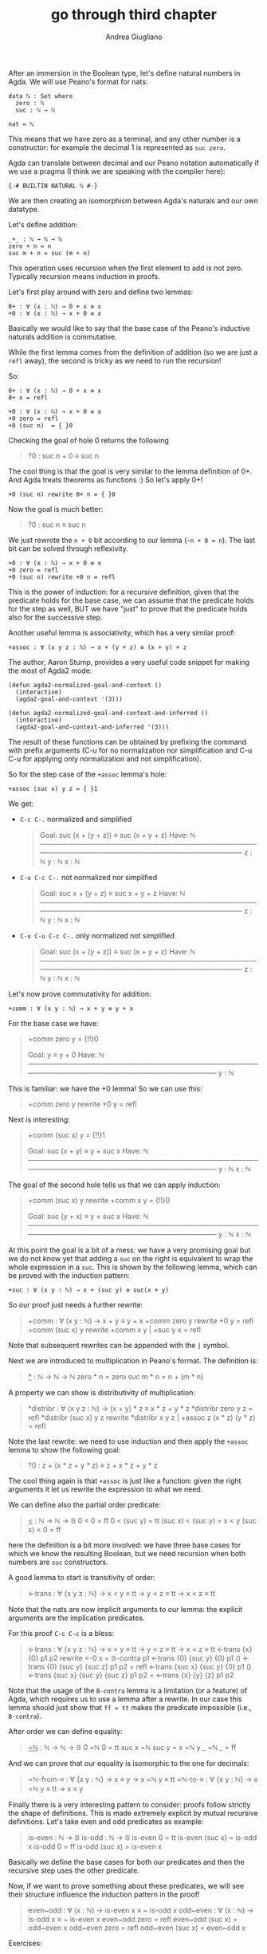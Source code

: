 # Created 2018-12-02 Sun 00:42
#+TITLE: go through third chapter
#+AUTHOR: Andrea Giugliano
After an immersion in the Boolean type, let's define natural numbers
in Agda. We will use Peano's format for nats:

#+BEGIN_SRC agda2
data ℕ : Set where
  zero : ℕ
  suc : ℕ → ℕ

nat = ℕ
#+END_SRC

This means that we have zero as a terminal, and any other number is a
constructor: for example the decimal 1 is represented as ~suc zero~.

Agda can translate between decimal and our Peano notation
automatically if we use a pragma (I think we are speaking with the
compiler here):

#+BEGIN_SRC agda2
{-# BUILTIN NATURAL ℕ #-}
#+END_SRC

We are then creating an isomorphism between Agda's naturals and our
own datatype.

Let's define addition:

#+BEGIN_SRC agda2
_+_ : ℕ → ℕ → ℕ
zero + n = n
suc m + n = suc (m + n) 
#+END_SRC

This operation uses recursion when the first element to add is not
zero. Typically recursion means induction in proofs.

Let's first play around with zero and define two lemmas:

#+BEGIN_SRC agda2
0+ : ∀ (x : ℕ) → 0 + x ≡ x
+0 : ∀ (x : ℕ) → x + 0 ≡ x
#+END_SRC

Basically we would like to say that the base case of the Peano's
inductive naturals addition is commutative.

While the first lemma comes from the definition of addition (so we are
just a ~refl~ away), the second is tricky as we need to run the
recursion!

So:

#+BEGIN_SRC agda2
0+ : ∀ (x : ℕ) → 0 + x ≡ x
0+ x = refl

+0 : ∀ (x : ℕ) → x + 0 ≡ x
+0 zero = refl
+0 (suc n)  = { }0
#+END_SRC

Checking the goal of hole 0 returns the following

#+BEGIN_QUOTE
?0 : suc n + 0 ≡ suc n
#+END_QUOTE

The cool thing is that the goal is very similar to the lemma
definition of 0+. And Agda treats theorems as functions :) So let's
apply 0+!

#+BEGIN_SRC agda2
+0 (suc n) rewrite 0+ n = { }0
#+END_SRC

Now the goal is much better:

#+BEGIN_QUOTE
?0 : suc n ≡ suc n
#+END_QUOTE

We just rewrote the ~n + 0~ bit according to our lemma (~~n + 0 = n~).
The last bit can be solved through reflexivity.

#+BEGIN_SRC agda2
+0 : ∀ (x : ℕ) → x + 0 ≡ x
+0 zero = refl
+0 (suc n) rewrite +0 n = refl
#+END_SRC

This is the power of induction: for a recursive definition, given that
the predicate holds for the base case, we can assume that the
predicate holds for the step as well, BUT we have "just" to prove that
the predicate holds also for the successive step.

Another useful lemma is associativity, which has a very similar proof:

#+BEGIN_SRC agda2
+assoc : ∀ (x y z : ℕ) → x + (y + z) ≡ (x + y) + z
#+END_SRC

The author, Aaron Stump, provides a very useful code snippet for
making the most of Agda2 mode:

#+BEGIN_SRC elisp
(defun agda2-normalized-goal-and-context ()
  (interactive)
  (agda2-goal-and-context '(3)))

(defun agda2-normalized-goal-and-context-and-inferred ()
  (interactive)
  (agda2-goal-and-context-and-inferred '(3)))
#+END_SRC

The result of these functions can be obtained by prefixing the command
with prefix arguments (C-u for no normalization nor simplification and
C-u C-u for applying only normalization and not simplification).

So for the step case of the ~+assoc~ lemma's hole:

#+BEGIN_SRC agda2
+assoc (suc x) y z = { }1
#+END_SRC

We get:

- =C-c C-.= normalized and simplified

  #+BEGIN_QUOTE
  Goal: suc (x + (y + z)) ≡ suc (x + y + z)
  Have: ℕ
  ————————————————————————————————————————————————————————————
  z : ℕ
  y : ℕ
  x : ℕ
  #+END_QUOTE

- =C-u C-c C-.= not normalized nor simplified

  #+BEGIN_QUOTE
  Goal: suc x + (y + z) ≡ suc x + y + z
  Have: ℕ
  ————————————————————————————————————————————————————————————
  z : ℕ
  y : ℕ
  x : ℕ  
  #+END_QUOTE

- =C-u C-u C-c C-.= only normalized not simplified

  #+BEGIN_QUOTE
  Goal: suc (x + (y + z)) ≡ suc (x + y + z)
  Have: ℕ
  ————————————————————————————————————————————————————————————
  z : ℕ
  y : ℕ
  x : ℕ
  #+END_QUOTE

Let's now prove commutativity for addition:

#+BEGIN_SRC agda2
+comm : ∀ (x y : ℕ) → x + y ≡ y + x
#+END_SRC

For the base case we have:

#+BEGIN_QUOTE
+comm zero y = {!!}0

Goal: y ≡ y + 0
Have: ℕ
————————————————————————————————————————————————————————————
y : ℕ
#+END_QUOTE

This is familiar: we have the +0 lemma! So we can use this:

#+BEGIN_QUOTE
+comm zero y rewrite +0 y = refl
#+END_QUOTE

Next is interesting:

#+BEGIN_QUOTE
+comm (suc x) y = {!!}1

Goal: suc (x + y) ≡ y + suc x
Have: ℕ
————————————————————————————————————————————————————————————
y : ℕ
x : ℕ
#+END_QUOTE

The goal of the second hole tells us that we can apply induction:

#+BEGIN_QUOTE
+comm (suc x) y rewrite +comm x y = {!!}0

Goal: suc (y + x) ≡ y + suc x
Have: ℕ
————————————————————————————————————————————————————————————
y : ℕ
x : ℕ
#+END_QUOTE

At this point the goal is a bit of a mess: we have a very promising
goal but we do not know yet that adding a ~suc~ on the right is
equivalent to wrap the whole expression in a ~suc~. This is shown by
the following lemma, which can be proved with the induction pattern:

#+BEGIN_SRC agda2
+suc : ∀ (x y : ℕ) → x + (suc y) ≡ suc(x + y)
#+END_SRC

So our proof just needs a further rewrite:

#+BEGIN_QUOTE
+comm : ∀ (x y : ℕ) → x + y ≡ y + x
+comm zero y rewrite +0 y = refl
+comm (suc x) y rewrite +comm x y | +suc y x = refl
#+END_QUOTE

Note that subsequent rewrites can be appended with the ~|~ symbol.

Next we are introduced to multiplication in Peano's format.
The definition is:

#+BEGIN_QUOTE
_*_ : ℕ → ℕ → ℕ
zero  * n = zero
suc m * n = n + (m * n)
#+END_QUOTE

A property we can show is distributivity of multiplication:

#+BEGIN_QUOTE
*distribr : ∀ (x y z : ℕ) → (x + y) * z ≡ x * z + y * z
*distribr zero y z = refl
*distribr (suc x) y z rewrite *distribr x y z | +assoc z (x * z) (y * z) = refl
#+END_QUOTE

Note the last rewrite: we need to use induction and then apply the
~+assoc~ lemma to show the following goal:

#+BEGIN_QUOTE
?0 : z + (x * z + y * z) ≡ z + x * z + y * z
#+END_QUOTE

The cool thing again is that ~+assoc~ is just like a function: given
the right arguments it let us rewrite the expression to what we need.

We can define also the partial order predicate:

#+BEGIN_QUOTE
_<_ : ℕ → ℕ → 𝔹
0 < 0 = ff
0 < (suc y) = tt
(suc x) < (suc y) = x < y
(suc x) < 0 = ff
#+END_QUOTE

here the definition is a bit more involved: we have three base cases
for which we know the resulting Boolean, but we need recursion when
both numbers are ~suc~ constructors.

A good lemma to start is transitivity of order:

#+BEGIN_QUOTE
<-trans : ∀ {x y z : ℕ} → x < y ≡ tt → y < z ≡ tt → x < z ≡ tt
#+END_QUOTE

Note that the nats are now implicit arguments to our lemma: the
explicit arguments are the implication predicates.

For this proof =C-c C-c= is a bless:

#+BEGIN_QUOTE
<-trans : ∀ {x y z : ℕ} → x < y ≡ tt → y < z ≡ tt → x < z ≡ tt
<-trans {x} {0} p1 p2 rewrite <-0 x = 𝔹-contra p1
<-trans {0} {suc y} {0} p1 ()
<-trans {0} {suc y} {suc z} p1 p2 = refl
<-trans {suc x} {suc y} {0} p1 ()
<-trans {suc x} {suc y} {suc z} p1 p2 = <-trans {x} {y} {z} p1 p2
#+END_QUOTE

Note that the usage of the ~B-contra~ lemma is a limitation (or a
feature) of Agda, which requires us to use a lemma after a rewrite. In
our case this lemma should just show that =ff = tt= makes the
predicate impossible (i.e., ~B-contra~).

After order we can define equality:

#+BEGIN_QUOTE
_=ℕ_ : ℕ → ℕ → 𝔹
0 =ℕ 0 = tt
suc x =ℕ suc y = x =ℕ y
_ =ℕ _ = ff
#+END_QUOTE

And we can prove that our equality is isomorphic to the one for
decimals:

#+BEGIN_QUOTE
=ℕ-from-≡ : ∀ {x y : ℕ} → x ≡ y → x =ℕ y ≡ tt
=ℕ-to-≡ : ∀ {x y : ℕ} → x =ℕ y ≡ tt → x ≡ y
#+END_QUOTE

Finally there is a very interesting pattern to consider: proofs follow strictly
the shape of definitions. This is made extremely explicit by mutual
recursive definitions. Let's take even and odd predicates as example:

#+BEGIN_QUOTE
is-even : ℕ → 𝔹
is-odd : ℕ → 𝔹
is-even 0 = tt
is-even (suc x) = is-odd x
is-odd 0 = ff
is-odd (suc x) = is-even x
#+END_QUOTE

Basically we define the base cases for both our predicates and then
the recursive step uses the other predicate.

Now, if we want to prove something about these predicates, we will see
their structure influence the induction pattern in the proof!

#+BEGIN_QUOTE
even~odd : ∀ (x : ℕ) → is-even x ≡ ~ is-odd x
odd~even : ∀ (x : ℕ) → is-odd x ≡ ~ is-even x
even~odd zero = refl
even~odd (suc x) = odd~even x
odd~even zero = refl
odd~even (suc x) = even~odd x
#+END_QUOTE

Exercises:

- 3.1
  #+BEGIN_QUOTE
   <-trans : ∀ {x y z : ℕ} → x < y ≡ tt → y < z ≡ tt → x < z ≡ tt
  <-trans {zero} {zero} {z} p1 p2 = p2
  <-trans {zero} {suc y} {zero} p1 p2 = p2
  <-trans {zero} {suc y} {suc z} p1 p2 = refl
  <-trans {suc x} {zero} {zero} p1 p2 = p2
  <-trans {suc x} {zero} {suc z} p1 p2 = 𝔹-contra p1
  <-trans {suc x} {suc y} {zero} p1 p2 = p2
  <-trans {suc x} {suc y} {suc z} p1 p2 rewrite <-trans {x} {y} {z} p1 p2 = refl
  #+END_QUOTE
- 3.2 

  #+BEGIN_QUOTE
  >-trans : ∀ {x y z : ℕ} → x > y ≡ tt → y > z ≡ tt → x > z ≡ tt
  >-trans {zero} {zero} {z} p1 p2 = p2
  >-trans {zero} {suc y} ()
  >-trans {suc x} {y} {zero} p1 p2 = refl
  >-trans {suc x} {zero} {suc z} p1 p2 = 𝔹-contra p2
  >-trans {suc x} {suc y} {suc z} p1 p2 rewrite >-trans {x} {y} {z} p1 p2 = refl
  -----
  >-suc : ∀ {x : ℕ} -> suc x > x ≡ tt
  >-suc {zero} = refl
  >-suc {suc x} = >-suc {x}

  >+ : ∀ {x y : ℕ} → y =ℕ 0 ≡ ff → y + x > x ≡ tt
  >+ {x} {zero} ()
  >+ {x} {suc zero} p = >-suc {x}
  >+ {x} {suc (suc y)} p = <-trans{x}{(suc y) + x}{suc ((suc y) + x)} (>+ {x} {suc y} p) (<-suc ((suc y) + x))
  #+END_QUOTE
- 3.3
  - a -> iv
  - b -> i
